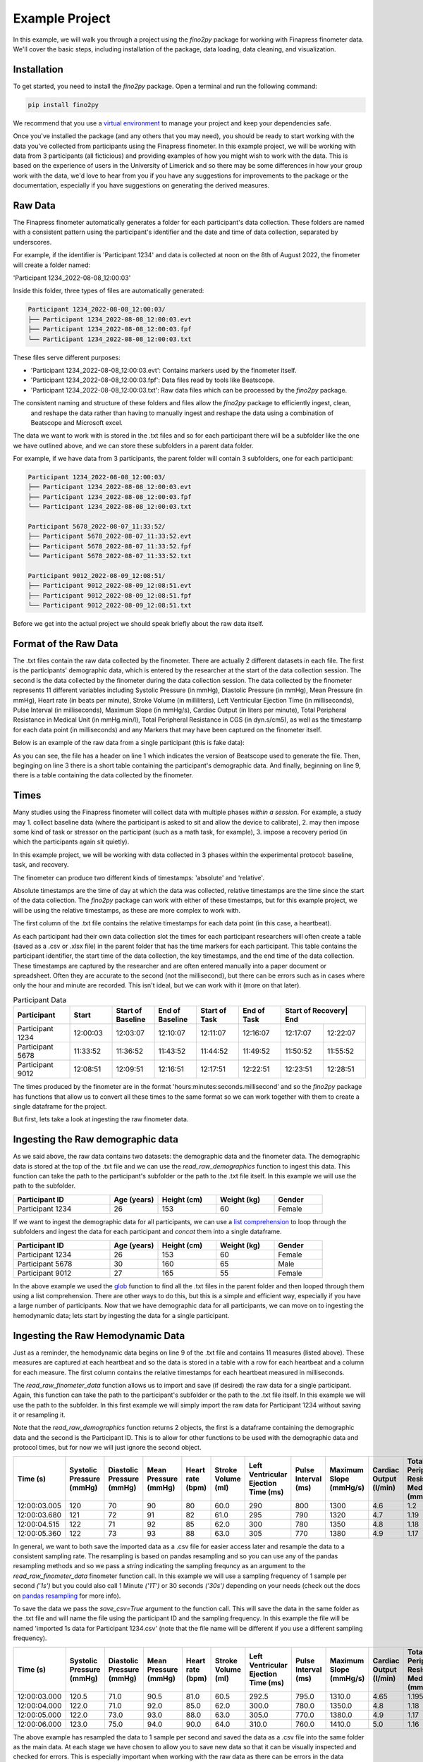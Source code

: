 Example Project
===============

In this example, we will walk you through a project using the `fino2py` package for working with Finapress finometer data.
We'll cover the basic steps, including installation of the package, data loading, data cleaning, and visualization.

Installation
------------

To get started, you need to install the `fino2py` package. Open a terminal and run the following command:

.. code-block:: bash

   pip install fino2py

We recommend that you use a `virtual environment <https://realpython.com/python-virtual-environments-a-primer/>`_
to manage your project and keep your dependencies safe.

Once you've installed the package (and any others that you may need), you should be ready to start working with the data you've collected from participants
using the Finapress finometer. In this example project, we will be working with data from 3 participants (all ficticious) and providing examples of how you might wish to
work with the data. This is based on the experience of users in the University of Limerick and so there may be some differences in how your group work with the data, we'd love to hear from you
if you have any suggestions for improvements to the package or the documentation, especially if you have suggestions on generating the derived measures.

Raw Data
--------

The Finapress finometer automatically generates a folder for each participant's data collection. These folders are named
with a consistent pattern using the participant's identifier and the date and time of data collection, separated by underscores.

For example, if the identifier is 'Participant 1234' and data is collected at noon on the 8th of August 2022, the finometer
will create a folder named:

'Participant 1234_2022-08-08_12:00:03'

Inside this folder, three types of files are automatically generated:

.. code-block:: none

   Participant 1234_2022-08-08_12:00:03/
   ├── Participant 1234_2022-08-08_12:00:03.evt
   ├── Participant 1234_2022-08-08_12:00:03.fpf
   └── Participant 1234_2022-08-08_12:00:03.txt

These files serve different purposes:

- 'Participant 1234_2022-08-08_12:00:03.evt': Contains markers used by the finometer itself.
- 'Participant 1234_2022-08-08_12:00:03.fpf': Data files read by tools like Beatscope.
- 'Participant 1234_2022-08-08_12:00:03.txt': Raw data files which can be processed by the `fino2py` package.

The consistent naming and structure of these folders and files allow the `fino2py` package to efficiently ingest, clean,
 and reshape the data rather than having to manually ingest and reshape the data using a combination of Beatscope and Microsoft excel.

The data we want to work with is stored in the .txt files and so for each participant there will be a subfolder like the one
we have outlined above, and we can store these subfolders in a parent data folder.

For example, if we have data from 3 participants, the parent folder will contain 3 subfolders, one for each participant:

.. code-block:: none

   Participant 1234_2022-08-08_12:00:03/
   ├── Participant 1234_2022-08-08_12:00:03.evt
   ├── Participant 1234_2022-08-08_12:00:03.fpf
   └── Participant 1234_2022-08-08_12:00:03.txt

   Participant 5678_2022-08-07_11:33:52/
   ├── Participant 5678_2022-08-07_11:33:52.evt
   ├── Participant 5678_2022-08-07_11:33:52.fpf
   └── Participant 5678_2022-08-07_11:33:52.txt

   Participant 9012_2022-08-09_12:08:51/
   ├── Participant 9012_2022-08-09_12:08:51.evt
   ├── Participant 9012_2022-08-09_12:08:51.fpf
   └── Participant 9012_2022-08-09_12:08:51.txt

Before we get into the actual project we should speak briefly about the raw data itself.

Format of the Raw Data
----------------------

The .txt files contain the raw data collected by the finometer. There are actually 2 different datasets in each file.
The first is the participants' demographic data, which is entered by the researcher at the start of the data collection session.
The second is the data collected by the finometer during the data collection session. The data collected by the finometer represents 11 different
variables including Systolic Pressure (in mmHg), Diastolic Pressure (in mmHg), Mean Pressure (in mmHg), Heart rate (in beats per minute), 
Stroke Volume (in milliliters), Left Ventricular Ejection Time (in milliseconds), Pulse Interval (in milliseconds), Maximum Slope (in mmHg/s), 
Cardiac Output (in liters per minute), Total Peripheral Resistance in Medical Unit (in mmHg.min/l), Total Peripheral Resistance in CGS (in dyn.s/cm5), as well as the timestamp 
for each data point (in milliseconds) and any Markers that may have been captured on the finometer itself. 

Below is an example of the raw data from a single participant (this is fake data):


.. code-block:: none
   :linenos:

    BeatScope Easy - v02.10 build 004

    Identification;Identification;Age (yrs);Height (cm);Weight (kg);Gender;Procedure;Model number
    Participant 1234;Participant 1234;26;153;60;Female;;9715

    Reconstructed pressure level: 
    brachial
    
    Time (s);Systolic Pressure (mmHg);Diastolic Pressure (mmHg);Mean Pressure (mmHg);Heart rate (bpm);Stroke Volume (ml);Left Ventricular Ejection Time (ms);Pulse Interval (ms);Maximum Slope (mmHg/s);Cardiac Output (l/min);Total Peripheral Resistance Medical Unit (mmHg.min/l);Total Peripheral Resistance CGS (dyn.s/cm5);Markers;
    12:00:03.005;0;0;0;89;0.0;0;675;0;0.0;0.000;0;;
    12:00:03.680;0;0;0;72;0.0;0;835;0;0.0;0.000;0;;
    12:00:04.515;0;0;0;71;0.0;0;845;0;0.0;0.000;0;;
    12:00:05.360;0;0;0;69;0 vc.0;0;870;0;0.0;0.000;0;;
    12:00:06.230;0;0;0;67;0.0;0;895;0;0.0;0.000;0;;
    12:00:07.125;0;0;0;70;0.0;0;855;0;0.0;0.000;0;;
    12:00:07.980;0;0;0;77;0.0;0;775;0;0.0;0.000;0;;
    12:00:08.755;0;0;0;75;0.0;0;795;0;0.0;0.000;0;;
    12:00:09.550;0;0;0;73;0.0;0;825;0;0.0;0.000;0;;
    12:00:10.375;0;0;0;72;0.0;0;835;0;0.0;0.000;0;;
    12:00:11.210;0;0;0;76;0.0;0;785;0;0.0;0.000;0;;
    12:00:11.995;0;0;0;76;0.0;0;790;0;0.0;0.000;0;;
    12:00:12.788;126;69;90;76;63.3;295;785;1546;4.8;1.117;1489;;
    12:00:13.571;126;69;90;72;68.3;290;835;1571;4.9;1.101;1468;;
    12:00:14.404;128;68;91;75;72.3;295;795;1625;5.5;1.001;1335;;
    12:00:15.201;126;69;91;77;69.5;300;775;1458;5.4;1.009;1346;;
    12:00:15.972;127;73;92;75;70.3;295;795;1467;5.3;1.035;1381;;
    12:00:16.770;129;72;92;75;75.0;300;800;1550;5.6;0.984;1312;;
    12:00:17.573;129;73;91;73;73.0;310;820;1554;5.3;1.025;1367;;
    12:00:18.390;125;73;90;78;63.8;295;770;1271;5.0;1.084;1445;;
    12:00:19.161;123;74;90;84;57.8;290;715;1225;4.8;1.114;1486;;
    12:00:19.876;124;75;90;82;57.8;290;735;1142;4.7;1.145;1527;;
    12:00:20.610;124;75;90;78;57.8;290;765;1142;4.5;1.192;1590;;
    12:00:21.375;124;75;90;74;57.8;290;815;1142;4.3;1.270;1694;;
    12:00:22.191;123;73;91;78;55.3;290;765;1250;4.3;1.260;1680;;
    12:00:22.952;122;76;94;82;54.5;290;730;1233;4.5;1.252;1670;;
    12:00:23.686;121;76;91;79;50.3;290;755;1008;4.0;1.371;1828;;
    12:00:24.437;120;77;92;78;53.8;330;765;1079;4.2;1.309;1746;;
    12:00:25.204;119;74;91;77;58.5;295;775;1129;4.5;1.206;1607;;
    12:00:25.979;117;75;92;84;55.0;285;715;1083;4.6;1.199;1599;;
    12:00:26.696;118;76;92;82;56.0;300;730;1071;4.6;1.199;1599;;
    12:00:27.424;120;75;93;78;60.8;310;765;1058;4.8;1.174;1566;;
    12:00:28.191;121;77;94;75;62.3;295;795;1188;4.7;1.194;1592;;
    12:00:28.982;121;75;94;81;62.3;295;740;1038;5.0;1.111;1482;;
    12:00:29.725;121;75;94;82;62.3;295;730;1038;5.1;1.096;1462;;
    12:00:30.455;121;75;94;77;62.3;295;780;1038;4.8;1.172;1562;;
    12:00:31.234;122;78;95;76;57.3;285;790;1383;4.3;1.314;1752;;
    12:00:32.028;122;78;94;75;54.5;295;795;1283;4.1;1.368;1823;;
    12:00:32.821;118;77;93;79;50.3;280;755;1333;4.0;1.394;1858;;
    12:00:33.576;119;78;93;81;50.3;290;745;1217;4.0;1.375;1833;;
    12:00:34.323;118;77;93;77;56.0;300;780;1138;4.3;1.288;1718;;
    12:00:35.101;121;77;93;74;57.8;290;810;1217;4.3;1.304;1739;;
    12:00:35.907;118;77;93;77;55.3;295;775;1254;4.3;1.298;1730;;
    12:00:36.688;118;77;94;81;55.5;285;740;1350;4.5;1.250;1667;;
    12:00:37.426;120;78;93;77;54.8;295;775;1300;4.2;1.313;1751;;
    12:00:38.201;120;78;93;77;54.8;295;775;1242;4.2;1.313;1751;;
    12:00:38.975;120;78;93;74;54.8;295;815;1242;4.0;1.381;1841;;
    12:00:39.790;120;78;93;74;54.8;295;810;1242;4.1;1.372;1830;;
    12:00:40.601;118;78;91;76;48.8;290;785;1413;3.7;1.465;1954;;
    12:00:41.386;117;75;92;76;53.8;290;790;1471;4.1;1.345;1793;;
    12:00:42.174;118;74;92;75;56.5;290;805;1354;4.2;1.304;1738;;
 
 
 
As you can see, the file has a header on line 1 which indicates the version of Beatscope used to generate the file. Then, beginging on line 3 
there is a short table containing the participant's demographic data. And finally, beginning on line 9, there is a table containing the data collected by the finometer.

Times
-----

Many studies using the Finapress finometer will collect data with multiple phases *within a session*.
For example, a study may
1. collect baseline data (where the participant is asked to sit and allow the device to calibrate),
2. may then impose some kind of task or stressor on the participant (such as a math task, for example),
3. impose a recovery period (in which the participants again sit quietly).

In this example project, we will be working with data collected in 3 phases within the experimental protocol: baseline, task, and recovery.

The finometer can produce two different kinds of timestamps: 'absolute' and 'relative'.

Absolute timestamps are the time of day at which the data was collected, relative timestamps are the time since the start of the data collection.
The `fino2py` package can work with either of these timestamps, but for this example project, we will be using the relative timestamps,
as these are more complex to work with.

The first column of the .txt file contains the relative timestamps for each data point (in this case, a heartbeat).

As each participant had their own data collection slot the times for each participant researchers will often create a table
(saved as a .csv or .xlsx file) in the parent folder that has the time markers for each participant. This table contains the participant identifier,
the start time of the data collection, the key timestamps, and the end time of the data collection.
These timestamps are captured by the researcher and are often entered manually into a paper document or spreadsheet.
Often they are accurate to the second (not the millisecond), but there can be errors such as in cases where only the hour and minute are recorded.
This isn't ideal, but we can work with it (more on that later).

.. table:: Participant Data
   :widths: 20 15 15 15 15 15 15 15

   +-----------------+--------------+------------------+----------------+---------------+------------+-----------------+-----------------+
   | Participant     | Start        | Start of Baseline| End of Baseline| Start of Task | End of Task| Start of Recovery| End            |
   +=================+==============+==================+================+===============+============+=================+=================+
   | Participant 1234| 12:00:03     | 12:03:07         | 12:10:07       | 12:11:07      | 12:16:07   | 12:17:07        | 12:22:07        |
   +-----------------+--------------+------------------+----------------+---------------+------------+-----------------+-----------------+
   | Participant 5678| 11:33:52     | 11:36:52         | 11:43:52       | 11:44:52      | 11:49:52   | 11:50:52        | 11:55:52        |
   +-----------------+--------------+------------------+----------------+---------------+------------+-----------------+-----------------+
   | Participant 9012| 12:08:51     | 12:09:51         | 12:16:51       | 12:17:51      | 12:22:51   | 12:23:51        | 12:28:51        |
   +-----------------+--------------+------------------+----------------+---------------+------------+-----------------+-----------------+


The times produced by the finometer are in the format 'hours:minutes:seconds.millisecond' and so the `fino2py` package has functions 
that allow us to convert all these times to the same format so we can work together with them to create a single dataframe for the project.

But first, lets take a look at ingesting the raw finometer data.

Ingesting the Raw demographic data
----------------------------------

As we said above, the raw data contains two datasets: the demographic data and the finometer data. The demographic data is stored at the top of the .txt file and we can use the 
`read_raw_demographics` function to ingest this data. This function can take the path to the participant's subfolder or the path to the .txt file itself. In this example we will use the path to the subfolder.


.. code-block:: python
   :linenos:

   import fino2py as f2p

   # path to the subfolder for participant 1234
   participant_folder = pl.Path('path/to/parent/folder/Participant 1234_2022-08-08_12:00:03')

   # ingest the demographic data
   demo_data = f2p.read_raw_demographics(participant_folder)

   # print the demographic data
   print(demo_data)

.. csv-table::
   :header: "Participant ID", "Age (years)", "Height (cm)", "Weight (kg)", "Gender"
   :widths: 20, 10, 12, 12, 10

   "Participant 1234", 26, 153, 60, "Female"

If we want to ingest the demographic data for all participants, we can use a `list comprehension <https://www.pythonforbeginners.com/basics/list-comprehensions-in-python>`_ 
to loop through the subfolders and ingest the data for each participant and `concat` them into a single dataframe.

.. code-block:: python
   :linenos:

   # path to the parent folder
   parent_folder = pl.Path('path/to/parent/folder')

   # ingest the demographic data for all participants

   demographics = pd.concat([f2p.read_raw_demographics(i) for i in parent_folder.glob('**/*.txt')], axis=0)

   # print the demographic data
   print(demographics)

.. csv-table::
   :header: "Participant ID", "Age (years)", "Height (cm)", "Weight (kg)", "Gender"
   :widths: 20, 10, 12, 12, 10

   "Participant 1234", 26, 153, 60, "Female"
   "Participant 5678", 30, 160, 65, "Male"
   "Participant 9012", 27, 165, 55, "Female"

In the above example we used the `glob <https://docs.python.org/3/library/glob.html>`_ function to find all the .txt files in the parent folder and then looped through them using a list comprehension. 
There are other ways to do this, but this is a simple and efficient way, especially if you have a large number of participants. Now that we have demographic data for all participants, we can move on to ingesting the hemodynamic data;
lets start by ingesting the data for a single participant.

Ingesting the Raw Hemodynamic Data
-----------------------------------
Just as a reminder, the hemodynamic data begins on line 9 of the .txt file and contains 11 measures (listed above). These measures are captured at each heartbeat 
and so the data is stored in a table with a row for each heartbeat and a column for each measure. The first column contains the relative timestamps for each heartbeat measured in milliseconds.

The  `read_raw_finometer_data` function allows us to import and save (if desired) the raw data for a single participant. Again, this function can take the path to 
the participant's subfolder or the path to the .txt file itself. In this example we will use the path to the subfolder. In this first example we will simply import the raw data for
Participant 1234 without saving it or resampling it.

Note that the `read_raw_demographics` function returns 2 objects, the first is a dataframe containing the demographic data and the second is the Participant ID. This is to allow for
other functions to be used with the demographic data and protocol times, but for now we will just ignore the second object.

.. code-block:: python
   :linenos:

   import fino2py as f2p

   # path to the subfolder for participant 1234
   participant_folder = pl.Path('path/to/parent/folder/Participant 1234_2022-08-08_12:00:03')

   # ingest the raw hemodynamic data
   # note that we also get the participant ID (id) as the second object returned by the function
   raw_data, id = f2p.read_raw_finometer_data(participant_folder)

   # print the raw hemodynamic data
   raw_data.head()

.. csv-table::
   :header: "Time (s)", "Systolic Pressure (mmHg)", "Diastolic Pressure (mmHg)", "Mean Pressure (mmHg)", "Heart rate (bpm)", "Stroke Volume (ml)", "Left Ventricular Ejection Time (ms)", "Pulse Interval (ms)", "Maximum Slope (mmHg/s)", "Cardiac Output (l/min)", "Total Peripheral Resistance Medical Unit (mmHg.min/l)", "Total Peripheral Resistance CGS (dyn.s/cm5)", "Markers"
   :widths: 12, 24, 24, 20, 18, 18, 30, 24, 24, 22, 30, 40, 10

   "12:00:03.005", 120, 70, 90, 80, 60.0, 290, 800, 1300, 4.6, 1.2, 1600
   "12:00:03.680", 121, 72, 91, 82, 61.0, 295, 790, 1320, 4.7, 1.19, 1580
   "12:00:04.515", 122, 71, 92, 85, 62.0, 300, 780, 1350, 4.8, 1.18, 1560
   "12:00:05.360", 122, 73, 93, 88, 63.0, 305, 770, 1380, 4.9, 1.17, 1540


In general, we want to both save the imported data as a .csv file for easier access later and resample the data to a consistent sampling rate. The resampling is based on pandas resampling and so you can use any of the pandas resampling methods and so we pass a `string` indicating the sampling
frequncy as an argument to the `read_raw_finometer_data` finometer function call. In this example we will use a sampling frequency of 1 sample per second `('1s')` but you could also call 1 Minute `('1T')` or 30 seconds `('30s')` depending on your needs (check out the docs on `pandas resampling <https://pandas.pydata.org/pandas-docs/stable/reference/api/pandas.DataFrame.resample.html>`_ for more info).


To save the data we pass the `save_csv=True` argument to the function call. This will save the data in the same folder as the .txt file and will name the file using the participant ID and the sampling frequency. In this example the file will be named 'imported 1s data for Participant 1234.csv'
(note that the file name will be different if you use a different sampling frequency).

.. code-block:: python
   :linenos:

   import fino2py as f2p

   # path to the subfolder for participant 1234
   participant_folder = pl.Path('path/to/parent/folder/Participant 1234_2022-08-08_12:00:03')

   # ingest the raw hemodynamic data
   # note that we also get the participant ID (id) as the second object returned by the function
   raw_data, id = f2p.read_raw_finometer_data(participant_folder, sampling_freq='1s', save=True)

   # print the raw hemodynamic data
   raw_data.head(4)

.. csv-table::
   :header: "Time (s)", "Systolic Pressure (mmHg)", "Diastolic Pressure (mmHg)", "Mean Pressure (mmHg)", "Heart rate (bpm)", "Stroke Volume (ml)", "Left Ventricular Ejection Time (ms)", "Pulse Interval (ms)", "Maximum Slope (mmHg/s)", "Cardiac Output (l/min)", "Total Peripheral Resistance Medical Unit (mmHg.min/l)", "Total Peripheral Resistance CGS (dyn.s/cm5)", "Markers"
   :widths: 12, 24, 24, 20, 18, 18, 30, 24, 24, 22, 30, 40, 10

   "12:00:03.000", 120.5, 71.0, 90.5, 81.0, 60.5, 292.5, 795.0, 1310.0, 4.65, 1.195, 1590.0
   "12:00:04.000", 122.0, 71.0, 92.0, 85.0, 62.0, 300.0, 780.0, 1350.0, 4.8, 1.18, 1560.0
   "12:00:05.000", 122.0, 73.0, 93.0, 88.0, 63.0, 305.0, 770.0, 1380.0, 4.9, 1.17, 1540.0
   "12:00:06.000", 123.0, 75.0, 94.0, 90.0, 64.0, 310.0, 760.0, 1410.0, 5.0, 1.16, 1520.0

The above example has resampled the data to 1 sample per second and saved the data as a .csv file into the same folder as the main data. At each stage we have chosen to allow you to save new data
so that it can be visually inspected and checked for errors. This is especially important when working with the raw data as there can be errors in the data collection process (such as finometer errors) and in the 'munging'
process (such as errors in the protocol times). You do not have to save new data at each stage, but the option is there and it costs very little in terms of time and memory to do so.

We have seen how we might ingest the raw data for a single participant, but in the context of research studies we have multiple participants, and so we need to be able to manipulate (as minimally as possible)
the data to allow us to analyse the data for all participants. In this case we can see that each participant's data is 'tall' with each row representing a single heartbeat. This is not ideal for analysis and 
so we need to 'reshape' the data to be 'wide' with each row representing a single participant and each column representing a single measure *at a single time*; this allows for the data to be analysed using standard 
statistical methods in SPSS (which hopefully packages like this will help us move away from).

Reshaping the Data
------------------

The `fino2py` package has a few functions that allow us to reshape the data depending on our needs. Most commonly, we need to generate the 1 minute averages for each participant before we do anything else with the data, as such our
first reshaping is called `minute_by_minute` and it generates the 1 minute averages for each participant and then moves all this data to be a single row. This is a little confusing for people who are new to managing data, but once you see the output it is easier to make sense of.

The `minute_by_minute` function takes the `DataFrame` produced by the `read_raw_finometer_data` function as it's argument, there is a `minute_by_minute_from_folder` function that allows you
to pass the path to your subfolders (essectially calling both the `read_raw_finometer_data` and `minute_by_minute` functions in one go) but we will use the `minute_by_minute` functionin this first example.

.. code-block:: python
   :linenos:

   import fino2py as f2p

   # path to the subfolder for participant 1234
   participant_folder = pl.Path('path/to/parent/folder/Participant 1234_2022-08-08_12:00:03')

   # ingest the raw hemodynamic data
   # note that we also get the participant ID (id) as the second object returned by the function
   # also note, that in order for this example to work you must call the function with the '1T' value
   raw_data, id = f2p.read_raw_finometer_data(participant_folder, '1T', save_csv=True)

   # reshape the data to be 1 minute averages
   reshaped_data = f2p.minute_by_minute(raw_data, id)

   # select just the first 2 minutes of data so that the table isn't crazy long, there's actually 41 minutes of data
   # This would result in a table with 41 * 14 columns = 574 columns
   end_col_index = reshaped_data.columns.get_loc('Time (s)_minute_1')

   # Select columns up to and including 'Time(s)_minute_1'
   subset_df = reshaped_data.iloc[:, :end_col_index + 1]

   subset_df

.. csv-table:: Participant Data
   :header: "Participant ID", "Systolic Pressure (mmHg)_minute_0", "Diastolic Pressure (mmHg)_minute_0", "Mean Pressure (mmHg)_minute_0", "Heart rate (bpm)_minute_0", "Stroke Volume (ml)_minute_0", "Left Ventricular Ejection Time (ms)_minute_0", "Pulse Interval (ms)_minute_0", "Maximum Slope (mmHg/s)_minute_0", "Cardiac Output (l/min)_minute_0", "Total Peripheral Resistance Medical Unit (mmHg.min/l)_minute_0", "Total Peripheral Resistance CGS (dyn.s/cm5)_minute_0", "Time (s)_minute_0", "Systolic Pressure (mmHg)_minute_1", "Diastolic Pressure (mmHg)_minute_1", "Mean Pressure (mmHg)_minute_1", "Heart rate (bpm)_minute_1", "Stroke Volume (ml)_minute_1", "Left Ventricular Ejection Time (ms)_minute_1", "Pulse Interval (ms)_minute_1", "Maximum Slope (mmHg/s)_minute_1", "Cardiac Output (l/min)_minute_1", "Total Peripheral Resistance Medical Unit (mmHg.min/l)_minute_1", "Total Peripheral Resistance CGS (dyn.s/cm5)_minute_1", "Time (s)_minute_1"
   :widths: auto

   "Participant 1234", 99.26470588235294, 61.88235294117647, 75.61764705882354, 76.66176470588235, 47.26029411764706, 241.83823529411765, 783.1617647058823, 1052.9558823529412, 3.65, 1.030985294117647, 1374.6911764705883, "14:12:00.000", 108.16, 68.42666666666666, 84.02666666666667, 75.77333333333333, 55.34, 294.6, 797.8666666666667, 1103.9733333333334, 4.190666666666667, 1.2168400000000001, 1622.5333333333333, "14:13:00.000"

In the above example you can see that there minute 1 is *appended* to the end of minute 0. In the full output produced by the `minute_by_minute` function there are 41 minutes of data for each participant and so the table is 574 columns wide. 
Hopefully this gives you a sense of what this reshaping does. 

As stated above, the `minute_by_minute_from_folder` function allows you to do a lot of the work we've talked about in one go, and now that we've given a sense of the individual steps we can use this function to do the same thing as above.

.. code-block:: python
   :linenos:

   import fino2py as f2p

   # path to the participant folder
   participant_folder = pl.Path('path/to/parent/folder/participant_folder')

   # ingest the raw hemodynamic data and reshape to 1 minute averages
   reshaped_data = f2p.minute_by_minute_from_folder(participant_folder, '1T', save_csv=True)


We're just capturing the data from a single participant here however, and in most studies we have multiple participants and so we need to be able to reshape the data for all participants, bringing them into a single dataset for analysis and visualisation. 
We can use the `minute_by_minute_from_folder` to do this along with a `list comprehension` to loop through all the subfolders and ingest the data for each participant.

.. code-block:: python
   :linenos:

   import fino2py as f2p
   import warnings

   # Turning off pandas dpereciation warnings (for now)
   warnings.filterwarnings('ignore')

   frame_list = []  # List to store the dataframes

   for i in data_dir.iterdir():
      if i.is_dir():
         try: 
               minute_frame, _ = f2p.minute_by_minute_from_folder(i, save_raw=True, save=True)
               frame_list.append(minute_frame)
               print(f'Processed {i.name}')
         except:
               print(f'Failed to process {i.name}')

   # Concatenate the dataframes in the list
   minute_by_minute = pd.concat(frame_list, axis=0, ignore_index=True)

Congratulations! You've completed the quick start guide for using the `fino2py` package. This example project covered installing the package, loading, ingesting, cleaning, reshaping, and visualizing Finapress finometer data.

Explore the `fino2py` documentation further to learn about advanced features and functionalities for comprehensive analysis.

Indices and Tables
------------------

* :ref:`genindex`
* :ref:`modindex`
* :ref:`search`
